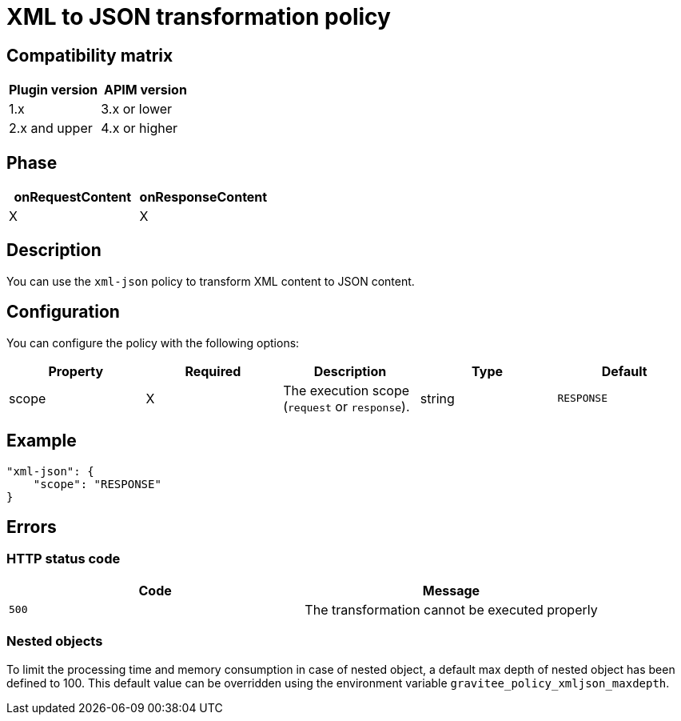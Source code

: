 = XML to JSON transformation policy

ifdef::env-github[]
image:https://img.shields.io/static/v1?label=Available%20at&message=Gravitee.io&color=1EC9D2["Gravitee.io", link="https://download.gravitee.io/#graviteeio-apim/plugins/policies/gravitee-policy-xml-json/"]
image:https://img.shields.io/badge/License-Apache%202.0-blue.svg["License", link="https://github.com/gravitee-io/gravitee-policy-xml-json/blob/master/LICENSE.txt"]
image:https://img.shields.io/badge/semantic--release-conventional%20commits-e10079?logo=semantic-release["Releases", link="https://github.com/gravitee-io/gravitee-policy-xml-json/releases"]
image:https://circleci.com/gh/gravitee-io/gravitee-policy-xml-json.svg?style=svg["CircleCI", link="https://circleci.com/gh/gravitee-io/gravitee-policy-xml-json"]
endif::[]

== Compatibility matrix

|===
|Plugin version | APIM version

|1.x                 | 3.x or lower
|2.x and upper       | 4.x or higher
|===

== Phase

[cols="2*", options="header"]
|===
^|onRequestContent
^|onResponseContent

^.^| X
^.^| X

|===

== Description

You can use the `xml-json` policy to transform XML content to JSON content.

== Configuration

You can configure the policy with the following options:

|===
|Property |Required |Description |Type |Default

.^|scope
^.^|X
|The execution scope (`request` or `response`).
^.^|string
^.^|`RESPONSE`

|===

== Example

[source, json]
----
"xml-json": {
    "scope": "RESPONSE"
}
----

== Errors

=== HTTP status code

|===
|Code |Message

.^| ```500```
| The transformation cannot be executed properly

|===

=== Nested objects

To limit the processing time and memory consumption in case of nested object, a default max depth of nested object has been defined to 100. This default value can be overridden using the environment variable `gravitee_policy_xmljson_maxdepth`.